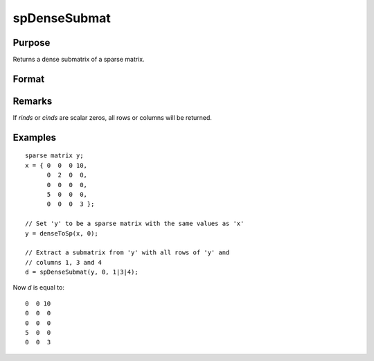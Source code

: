 
spDenseSubmat
==============================================

Purpose
----------------
Returns a dense submatrix of a sparse matrix.

Format
----------------
.. function:: y = spDenseSubmat(x, rinds, cinds)

    :param x: data
    :type x: MxN sparse matrix

    :param rinds: row indices.
    :type rinds: Kx1 vector

    :param cinds: column indices.
    :type cinds: Lx1 vector

    :returns: y (*KxL dense matrix*), the intersection of *rinds* and *cinds*.

Remarks
-------

If *rinds* or *cinds* are scalar zeros, all rows or columns will be returned.

Examples
----------------

::

    sparse matrix y;
    x = { 0  0  0 10,
          0  2  0  0,
          0  0  0  0,
          5  0  0  0,
          0  0  0  3 };
    
    // Set 'y' to be a sparse matrix with the same values as 'x'
    y = denseToSp(x, 0);
    
    // Extract a submatrix from 'y' with all rows of 'y' and 
    // columns 1, 3 and 4 
    d = spDenseSubmat(y, 0, 1|3|4);

Now *d* is equal to:

::

    0  0 10
    0  0  0
    0  0  0
    5  0  0
    0  0  3

.. seealso:: Functions :func:`spSubmat`

